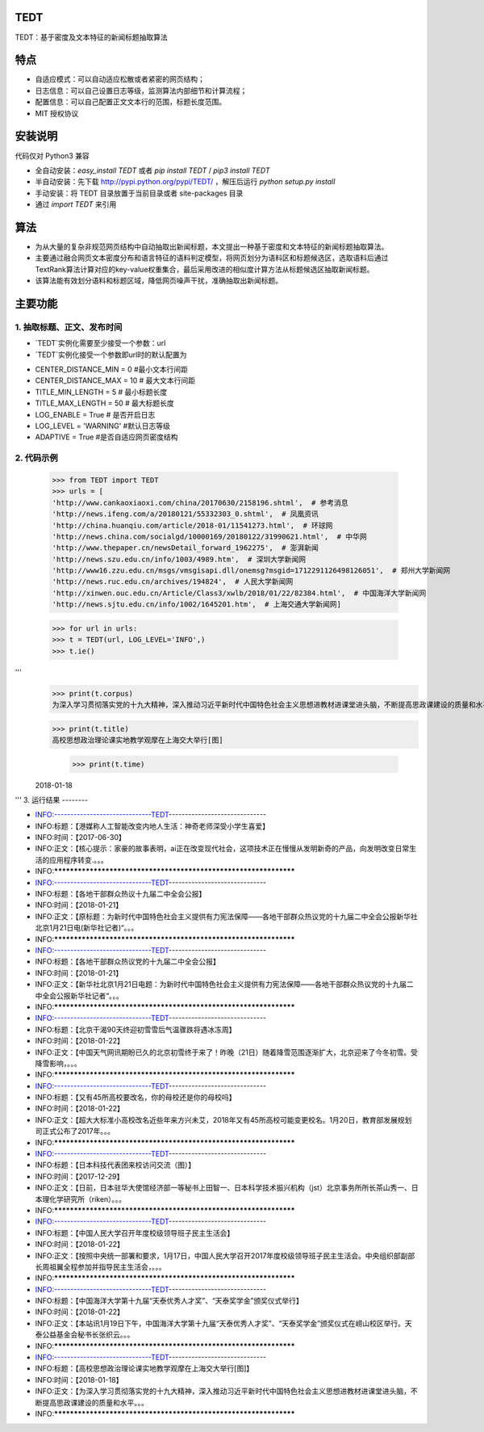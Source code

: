 TEDT
========
TEDT：基于密度及文本特征的新闻标题抽取算法


特点
========
* 自适应模式：可以自动适应松散或者紧密的网页结构；
* 日志信息：可以自己设置日志等级，监测算法内部细节和计算流程；
* 配置信息：可以自己配置正文文本行的范围，标题长度范围。
* MIT 授权协议


安装说明
=======

代码仅对 Python3 兼容

* 全自动安装：`easy_install TEDT` 或者 `pip install TEDT` / `pip3 install TEDT`
* 半自动安装：先下载 http://pypi.python.org/pypi/TEDT/ ，解压后运行 `python setup.py install`
* 手动安装：将 TEDT 目录放置于当前目录或者 site-packages 目录
* 通过 `import TEDT` 来引用

算法
========
* 为从大量的复杂非规范网页结构中自动抽取出新闻标题，本文提出一种基于密度和文本特征的新闻标题抽取算法。
* 主要通过融合网页文本密度分布和语言特征的语料判定模型，将网页划分为语料区和标题候选区，选取语料后通过TextRank算法计算对应的key-value权重集合，最后采用改进的相似度计算方法从标题候选区抽取新闻标题。
* 该算法能有效划分语料和标题区域，降低网页噪声干扰，准确抽取出新闻标题。

主要功能
=======
1. 抽取标题、正文、发布时间
--------
* `TEDT`实例化需要至少接受一个参数：url
* `TEDT`实例化接受一个参数即url时的默认配置为

- CENTER_DISTANCE_MIN = 0  #最小文本行间距
- CENTER_DISTANCE_MAX = 10  # 最大文本行间距
- TITLE_MIN_LENGTH = 5  # 最小标题长度
- TITLE_MAX_LENGTH = 50  # 最大标题长度
- LOG_ENABLE = True  # 是否开启日志
- LOG_LEVEL  = 'WARNING' #默认日志等级
- ADAPTIVE = True #是否自适应网页密度结构

2. 代码示例
--------

    >>> from TEDT import TEDT
    >>> urls = [
    'http://www.cankaoxiaoxi.com/china/20170630/2158196.shtml',  # 参考消息
    'http://news.ifeng.com/a/20180121/55332303_0.shtml',  # 凤凰资讯
    'http://china.huanqiu.com/article/2018-01/11541273.html',  # 环球网
    'http://news.china.com/socialgd/10000169/20180122/31990621.html',  # 中华网
    'http://www.thepaper.cn/newsDetail_forward_1962275',  # 澎湃新闻
    'http://news.szu.edu.cn/info/1003/4989.htm',  # 深圳大学新闻网
    'http://www16.zzu.edu.cn/msgs/vmsgisapi.dll/onemsg?msgid=1712291126498126051',  # 郑州大学新闻网
    'http://news.ruc.edu.cn/archives/194824',  # 人民大学新闻网
    'http://xinwen.ouc.edu.cn/Article/Class3/xwlb/2018/01/22/82384.html',  # 中国海洋大学新闻网
    'http://news.sjtu.edu.cn/info/1002/1645201.htm',  # 上海交通大学新闻网]

    >>> for url in urls:
    >>> t = TEDT(url, LOG_LEVEL='INFO',)
    >>> t.ie()
'''
    >>> print(t.corpus)
    为深入学习贯彻落实党的十九大精神，深入推动习近平新时代中国特色社会主义思想进教材进课堂进头脑，不断提高思政课建设的质量和水平...

    >>> print(t.title)
    高校思想政治理论课实地教学观摩在上海交大举行[图]
	
	>>> print(t.time)
    2018-01-18
'''
3. 运行结果
--------

- INFO:------------------------------TEDT------------------------------
- INFO:标题：【港媒称人工智能改变内地人生活：神奇老师深受小学生喜爱】
- INFO:时间：【2017-06-30】
- INFO:正文：【核心提示：家豪的故事表明，ai正在改变现代社会，这项技术正在慢慢从发明新奇的产品，向发明改变日常生活的应用程序转变.。。。
- INFO:*****************************************************************
- INFO:------------------------------TEDT------------------------------
- INFO:标题：【各地干部群众热议十九届二中全会公报】
- INFO:时间：【2018-01-21】
- INFO:正文：【原标题：为新时代中国特色社会主义提供有力宪法保障——各地干部群众热议党的十九届二中全会公报新华社北京1月21日电(新华社记者)“。。。
- INFO:*****************************************************************
- INFO:------------------------------TEDT------------------------------
- INFO:标题：【各地干部群众热议党的十九届二中全会公报】
- INFO:时间：【2018-01-21】
- INFO:正文：【新华社北京1月21日电题：为新时代中国特色社会主义提供有力宪法保障——各地干部群众热议党的十九届二中全会公报新华社记者“。。。
- INFO:*****************************************************************
- INFO:------------------------------TEDT------------------------------
- INFO:标题：【北京干渴90天终迎初雪雪后气温骤跌将遇冰冻周】
- INFO:时间：【2018-01-22】
- INFO:正文：【中国天气网讯期盼已久的北京初雪终于来了！昨晚（21日）随着降雪范围逐渐扩大，北京迎来了今冬初雪。受降雪影响，。。。
- INFO:*****************************************************************
- INFO:------------------------------TEDT------------------------------
- INFO:标题：【又有45所高校要改名，你的母校还是你的母校吗】
- INFO:时间：【2018-01-22】
- INFO:正文：【超大大标准小高校改名近些年来方兴未艾，2018年又有45所高校可能变更校名。1月20日，教育部发展规划司正式公布了2017年。。。
- INFO:*****************************************************************
- INFO:------------------------------TEDT------------------------------
- INFO:标题：【日本科技代表团来校访问交流（图）】
- INFO:时间：【2017-12-29】
- INFO:正文：【日前，日本驻华大使馆经济部一等秘书上田智一、日本科学技术振兴机构（jst）北京事务所所长茶山秀一、日本理化学研究所（riken）。。。
- INFO:*****************************************************************
- INFO:------------------------------TEDT------------------------------
- INFO:标题：【中国人民大学召开年度校级领导班子民主生活会】
- INFO:时间：【2018-01-22】
- INFO:正文：【按照中央统一部署和要求，1月17日，中国人民大学召开2017年度校级领导班子民主生活会。中央组织部副部长周祖翼全程参加并指导民主生活会，。。。
- INFO:*****************************************************************
- INFO:------------------------------TEDT------------------------------
- INFO:标题：【中国海洋大学第十九届“天泰优秀人才奖”、“天泰奖学金”颁奖仪式举行】
- INFO:时间：【2018-01-22】
- INFO:正文：【本站讯1月19日下午，中国海洋大学第十九届“天泰优秀人才奖”、“天泰奖学金”颁奖仪式在崂山校区举行。天泰公益基金会秘书长张织云。。。
- INFO:*****************************************************************
- INFO:------------------------------TEDT------------------------------
- INFO:标题：【高校思想政治理论课实地教学观摩在上海交大举行[图]】
- INFO:时间：【2018-01-18】
- INFO:正文：【为深入学习贯彻落实党的十九大精神，深入推动习近平新时代中国特色社会主义思想进教材进课堂进头脑，不断提高思政课建设的质量和水平。。。
- INFO:*****************************************************************
